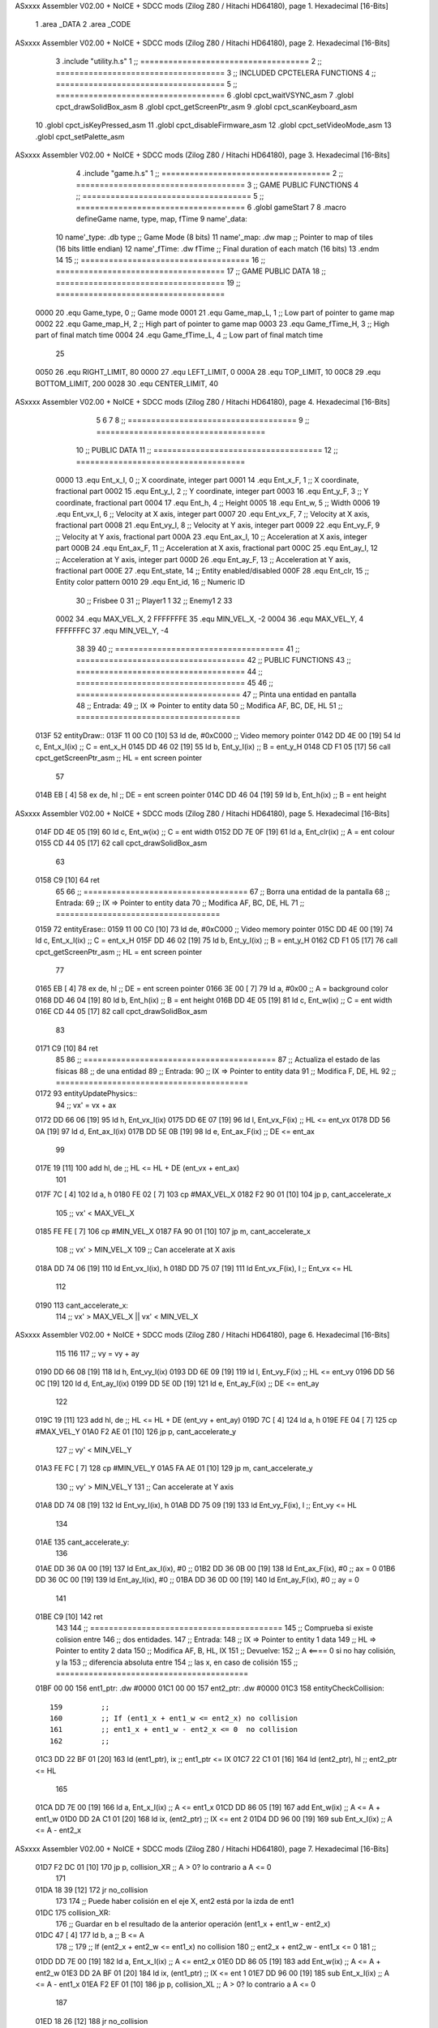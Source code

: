 ASxxxx Assembler V02.00 + NoICE + SDCC mods  (Zilog Z80 / Hitachi HD64180), page 1.
Hexadecimal [16-Bits]



                              1 .area _DATA
                              2 .area _CODE
ASxxxx Assembler V02.00 + NoICE + SDCC mods  (Zilog Z80 / Hitachi HD64180), page 2.
Hexadecimal [16-Bits]



                              3 .include "utility.h.s"
                              1 ;; ====================================
                              2 ;; ====================================
                              3 ;; INCLUDED CPCTELERA FUNCTIONS
                              4 ;; ====================================
                              5 ;; ====================================
                              6 .globl cpct_waitVSYNC_asm
                              7 .globl cpct_drawSolidBox_asm
                              8 .globl cpct_getScreenPtr_asm
                              9 .globl cpct_scanKeyboard_asm
                             10 .globl cpct_isKeyPressed_asm
                             11 .globl cpct_disableFirmware_asm
                             12 .globl cpct_setVideoMode_asm
                             13 .globl cpct_setPalette_asm
ASxxxx Assembler V02.00 + NoICE + SDCC mods  (Zilog Z80 / Hitachi HD64180), page 3.
Hexadecimal [16-Bits]



                              4 .include "game.h.s"
                              1 ;; ====================================
                              2 ;; ====================================
                              3 ;; GAME PUBLIC FUNCTIONS
                              4 ;; ====================================
                              5 ;; ====================================
                              6 .globl gameStart
                              7 
                              8 .macro defineGame name, type, map, fTime
                              9 	name'_data::
                             10 		name'_type:	.db type	;; Game Mode			(8 bits)
                             11 		name'_map:	.dw map		;; Pointer to map of tiles	(16 bits little endian)
                             12 		name'_fTime:	.dw fTime	;; Final duration of each match	(16 bits)
                             13 .endm
                             14 
                             15 ;; ====================================
                             16 ;; ====================================
                             17 ;; GAME PUBLIC DATA
                             18 ;; ====================================
                             19 ;; ====================================
                     0000    20 .equ Game_type, 	0	;; Game mode
                     0001    21 .equ Game_map_L, 	1	;; Low part of pointer to game map
                     0002    22 .equ Game_map_H, 	2	;; High part of pointer to game map
                     0003    23 .equ Game_fTime_H, 	3	;; High part of final match time
                     0004    24 .equ Game_fTime_L, 	4	;; Low part of final match time
                             25 
                     0050    26 .equ RIGHT_LIMIT,	80
                     0000    27 .equ LEFT_LIMIT,	0
                     000A    28 .equ TOP_LIMIT,	 	10
                     00C8    29 .equ BOTTOM_LIMIT,	200
                     0028    30 .equ CENTER_LIMIT,	40
ASxxxx Assembler V02.00 + NoICE + SDCC mods  (Zilog Z80 / Hitachi HD64180), page 4.
Hexadecimal [16-Bits]



                              5 
                              6 
                              7 
                              8 ;; ====================================
                              9 ;; ====================================
                             10 ;; PUBLIC DATA
                             11 ;; ====================================
                             12 ;; ====================================
                     0000    13 .equ Ent_x_I, 	0	;; X coordinate, integer part
                     0001    14 .equ Ent_x_F, 	1	;; X coordinate, fractional part
                     0002    15 .equ Ent_y_I, 	2	;; Y coordinate, integer part
                     0003    16 .equ Ent_y_F, 	3	;; Y coordinate, fractional part
                     0004    17 .equ Ent_h, 	4	;; Height
                     0005    18 .equ Ent_w, 	5	;; Width
                     0006    19 .equ Ent_vx_I,	6	;; Velocity at X axis, integer part
                     0007    20 .equ Ent_vx_F,	7	;; Velocity at X axis, fractional part
                     0008    21 .equ Ent_vy_I,	8	;; Velocity at Y axis, integer part
                     0009    22 .equ Ent_vy_F,	9	;; Velocity at Y axis, fractional part
                     000A    23 .equ Ent_ax_I,	10	;; Acceleration at X axis, integer part
                     000B    24 .equ Ent_ax_F,	11	;; Acceleration at X axis, fractional part
                     000C    25 .equ Ent_ay_I,	12	;; Acceleration at Y axis, integer part
                     000D    26 .equ Ent_ay_F,	13	;; Acceleration at Y axis, fractional part
                     000E    27 .equ Ent_state,	14	;; Entity enabled/disabled
                     000F    28 .equ Ent_clr, 	15	;; Entity color pattern
                     0010    29 .equ Ent_id, 	16	;; Numeric ID
                             30 			;; Frisbee 	0
                             31 			;; Player1 	1
                             32 			;; Enemy1	2
                             33 
                     0002    34 .equ MAX_VEL_X, 2 
                     FFFFFFFE    35 .equ MIN_VEL_X, -2
                     0004    36 .equ MAX_VEL_Y, 4
                     FFFFFFFC    37 .equ MIN_VEL_Y, -4
                             38 
                             39 
                             40 ;; ====================================
                             41 ;; ====================================
                             42 ;; PUBLIC FUNCTIONS
                             43 ;; ====================================
                             44 ;; ====================================
                             45 
                             46 ;; ===================================
                             47 ;; Pinta una entidad en pantalla
                             48 ;; Entrada:
                             49 ;; 	IX => Pointer to entity data 
                             50 ;; Modifica AF, BC, DE, HL
                             51 ;; ===================================
   013F                      52 entityDraw::
   013F 11 00 C0      [10]   53 	ld 	de, #0xC000 		;; Video memory pointer
   0142 DD 4E 00      [19]   54 	ld 	c, Ent_x_I(ix) 		;; C = ent_x_H
   0145 DD 46 02      [19]   55 	ld 	b, Ent_y_I(ix) 		;; B = ent_y_H
   0148 CD F1 05      [17]   56 	call cpct_getScreenPtr_asm 	;; HL = ent screen pointer
                             57 
   014B EB            [ 4]   58 	ex 	de, hl 			;; DE = ent screen pointer
   014C DD 46 04      [19]   59 	ld 	b, Ent_h(ix) 		;; B = ent height
ASxxxx Assembler V02.00 + NoICE + SDCC mods  (Zilog Z80 / Hitachi HD64180), page 5.
Hexadecimal [16-Bits]



   014F DD 4E 05      [19]   60 	ld 	c, Ent_w(ix) 		;; C = ent width
   0152 DD 7E 0F      [19]   61 	ld 	a, Ent_clr(ix)		;; A = ent colour
   0155 CD 44 05      [17]   62 	call cpct_drawSolidBox_asm
                             63 
   0158 C9            [10]   64 	ret
                             65 
                             66 ;; ===================================
                             67 ;; Borra una entidad de la pantalla
                             68 ;; Entrada:
                             69 ;; 	IX => Pointer to entity data 
                             70 ;; Modifica AF, BC, DE, HL
                             71 ;; ===================================
   0159                      72 entityErase::
   0159 11 00 C0      [10]   73 	ld 	de, #0xC000 		;; Video memory  pointer
   015C DD 4E 00      [19]   74 	ld 	c, Ent_x_I(ix) 		;; C = ent_x_H
   015F DD 46 02      [19]   75 	ld 	b, Ent_y_I(ix) 		;; B = ent_y_H
   0162 CD F1 05      [17]   76 	call cpct_getScreenPtr_asm 	;; HL = ent screen pointer
                             77 
   0165 EB            [ 4]   78 	ex 	de, hl 			;; DE = ent screen pointer
   0166 3E 00         [ 7]   79 	ld 	a, #0x00 		;; A = background color
   0168 DD 46 04      [19]   80 	ld 	b, Ent_h(ix) 		;; B = ent height
   016B DD 4E 05      [19]   81 	ld 	c, Ent_w(ix) 		;; C = ent width
   016E CD 44 05      [17]   82 	call cpct_drawSolidBox_asm
                             83 
   0171 C9            [10]   84 	ret
                             85 
                             86 ;; =========================================
                             87 ;; Actualiza el estado de las físicas
                             88 ;; 	de una entidad
                             89 ;; Entrada:
                             90 ;; 	IX => Pointer to entity data
                             91 ;; Modifica F, DE, HL
                             92 ;; =========================================
   0172                      93 entityUpdatePhysics::
                             94 	;; vx' = vx + ax
   0172 DD 66 06      [19]   95 	ld 	h, Ent_vx_I(ix)
   0175 DD 6E 07      [19]   96 	ld 	l, Ent_vx_F(ix)		;; HL <= ent_vx
   0178 DD 56 0A      [19]   97 	ld 	d, Ent_ax_I(ix)
   017B DD 5E 0B      [19]   98 	ld 	e, Ent_ax_F(ix)		;; DE <= ent_ax
                             99 
   017E 19            [11]  100 	add 	hl, de 			;; HL <= HL + DE (ent_vx + ent_ax)
                            101 
   017F 7C            [ 4]  102 	ld 	a, h
   0180 FE 02         [ 7]  103 	cp 	#MAX_VEL_X
   0182 F2 90 01      [10]  104 	jp 	p, cant_accelerate_x
                            105 		;; vx' < MAX_VEL_X
   0185 FE FE         [ 7]  106 		cp 	#MIN_VEL_X
   0187 FA 90 01      [10]  107 		jp 	m, cant_accelerate_x
                            108 			;; vx' > MIN_VEL_X
                            109 			;; Can accelerate at X axis
   018A DD 74 06      [19]  110 			ld 	Ent_vx_I(ix), h
   018D DD 75 07      [19]  111 			ld 	Ent_vx_F(ix), l		;; Ent_vx <= HL
                            112 
   0190                     113 	cant_accelerate_x:
                            114 	;; vx' > MAX_VEL_X || vx' < MIN_VEL_X
ASxxxx Assembler V02.00 + NoICE + SDCC mods  (Zilog Z80 / Hitachi HD64180), page 6.
Hexadecimal [16-Bits]



                            115 
                            116 
                            117 	;; vy = vy + ay
   0190 DD 66 08      [19]  118 	ld 	h, Ent_vy_I(ix)
   0193 DD 6E 09      [19]  119 	ld 	l, Ent_vy_F(ix)		;; HL <= ent_vy
   0196 DD 56 0C      [19]  120 	ld 	d, Ent_ay_I(ix)
   0199 DD 5E 0D      [19]  121 	ld 	e, Ent_ay_F(ix)		;; DE <= ent_ay
                            122 
   019C 19            [11]  123 	add 	hl, de 			;; HL <= HL + DE (ent_vy + ent_ay)
   019D 7C            [ 4]  124 	ld 	a, h
   019E FE 04         [ 7]  125 	cp 	#MAX_VEL_Y
   01A0 F2 AE 01      [10]  126 	jp 	p, cant_accelerate_y
                            127 		;; vy' < MIN_VEL_Y
   01A3 FE FC         [ 7]  128 		cp 	#MIN_VEL_Y
   01A5 FA AE 01      [10]  129 		jp 	m, cant_accelerate_y
                            130 			;; vy' > MIN_VEL_Y
                            131 			;; Can accelerate at Y axis
   01A8 DD 74 08      [19]  132 			ld 	Ent_vy_I(ix), h
   01AB DD 75 09      [19]  133 			ld 	Ent_vy_F(ix), l		;; Ent_vy <= HL
                            134 
   01AE                     135 	cant_accelerate_y:
                            136 
   01AE DD 36 0A 00   [19]  137 	ld 	Ent_ax_I(ix), #0	;; 
   01B2 DD 36 0B 00   [19]  138 	ld 	Ent_ax_F(ix), #0	;; ax = 0
   01B6 DD 36 0C 00   [19]  139 	ld 	Ent_ay_I(ix), #0	;; 
   01BA DD 36 0D 00   [19]  140 	ld 	Ent_ay_F(ix), #0	;; ay = 0
                            141 
   01BE C9            [10]  142 	ret
                            143 
                            144 ;; =========================================
                            145 ;; Comprueba si existe colision entre
                            146 ;; dos entidades.
                            147 ;; Entrada:
                            148 ;; 	IX => Pointer to entity 1 data
                            149 ;; 	HL => Pointer to entity 2 data
                            150 ;; Modifica AF, B, HL, IX
                            151 ;; Devuelve:
                            152 ;; 	A <==== 0 si no hay colisión, y la
                            153 ;; 		diferencia absoluta entre
                            154 ;;		las x, en caso de colisión
                            155 ;; =========================================
   01BF 00 00               156 ent1_ptr: .dw #0000
   01C1 00 00               157 ent2_ptr: .dw #0000
   01C3                     158 entityCheckCollision::
                            159 	;;
                            160 	;; If (ent1_x + ent1_w <= ent2_x) no collision
                            161 	;; ent1_x + ent1_w - ent2_x <= 0  no collision
                            162 	;;
   01C3 DD 22 BF 01   [20]  163 	ld 	(ent1_ptr), ix 		;; ent1_ptr <= IX
   01C7 22 C1 01      [16]  164 	ld 	(ent2_ptr), hl 		;; ent2_ptr <= HL
                            165 
   01CA DD 7E 00      [19]  166 	ld 	a, Ent_x_I(ix)		;; A <= ent1_x
   01CD DD 86 05      [19]  167 	add 	Ent_w(ix)		;; A <= A + ent1_w
   01D0 DD 2A C1 01   [20]  168 	ld 	ix, (ent2_ptr)		;; IX <= ent 2
   01D4 DD 96 00      [19]  169 	sub 	Ent_x_I(ix)		;; A <= A - ent2_x
ASxxxx Assembler V02.00 + NoICE + SDCC mods  (Zilog Z80 / Hitachi HD64180), page 7.
Hexadecimal [16-Bits]



   01D7 F2 DC 01      [10]  170 	jp 	p, collision_XR		;; A > 0? lo contrario a A <= 0
                            171 
   01DA 18 39         [12]  172 	jr 	no_collision
                            173 
                            174 	;; Puede haber colisión en el eje X, ent2 está por la izda de ent1
   01DC                     175 	collision_XR:
                            176 		;; Guardar en b el resultado de la anterior operación (ent1_x + ent1_w - ent2_x)
   01DC 47            [ 4]  177 		ld 	b, a 		;; B <= A
                            178 		;;
                            179 		;; If (ent2_x + ent2_w <= ent1_x) no collision
                            180 		;; ent2_x + ent2_w - ent1_x <= 0
                            181 		;; 
   01DD DD 7E 00      [19]  182 		ld 	a, Ent_x_I(ix)		;; A <= ent2_x
   01E0 DD 86 05      [19]  183 		add 	Ent_w(ix) 		;; A <= A + ent2_w
   01E3 DD 2A BF 01   [20]  184 		ld 	ix, (ent1_ptr)		;; IX <= ent 1
   01E7 DD 96 00      [19]  185 		sub 	Ent_x_I(ix)		;; A <= A - ent1_x
   01EA F2 EF 01      [10]  186 		jp 	p, collision_XL		;; A > 0? lo contrario a A <= 0
                            187 
   01ED 18 26         [12]  188 		jr 	no_collision
                            189 	;; Hay colisión en el eje X e Y, ent2 está entre la izda y la dcha de ent1
   01EF                     190 	collision_XL:
                            191 		;;
                            192 		;; If (ent1_y + ent1_h <= ent2_y) no collision
                            193 		;; ent1_y + ent1_h - ent2_y <= 0
                            194 		;;
   01EF DD 7E 02      [19]  195 		ld 	a, Ent_y_I(ix)		;; A <= ent1_x
   01F2 DD 86 04      [19]  196 		add 	Ent_h(ix)		;; A <= A + ent1_w
   01F5 DD 2A C1 01   [20]  197 		ld 	ix, (ent2_ptr)		;; IX <= ent 2
   01F9 DD 96 02      [19]  198 		sub 	Ent_y_I(ix)		;; A <= A - ent2_x
   01FC F2 01 02      [10]  199 		jp 	p, collision_YB		;; A > 0? lo contrario a A <= 0
                            200 
   01FF 18 14         [12]  201 		jr 	no_collision
                            202 
                            203 	;; Puede haber colisión en el eje Y, ent2 está por arriba de ent1
   0201                     204 	collision_YB:
                            205 		;;
                            206 		;; If (ent2_y + ent2_h <= ent1_y) no collision
                            207 		;; ent2_y + ent2_h - ent1_y <= 0
                            208 		;; 
   0201 DD 7E 02      [19]  209 		ld 	a, Ent_y_I(ix)		;; A <= ent2_y
   0204 DD 86 04      [19]  210 		add 	Ent_h(ix) 		;; A <= A + ent2_h
   0207 DD 2A BF 01   [20]  211 		ld 	ix, (ent1_ptr)		;; IX <= ent 1
   020B DD 96 02      [19]  212 		sub 	Ent_y_I(ix)		;; A <= A - ent1_y
   020E F2 13 02      [10]  213 		jp 	p, collision_YT		;; A > 0? lo contrario a A <= 0
                            214 
   0211 18 02         [12]  215 		jr 	no_collision
                            216 
                            217 	;; Hay colisión en el eje Y, ent2 está entre arriba y abajo de ent1
   0213                     218 	collision_YT:
                            219 
                            220 	;; A == ent1_x + ent1_w - ent2_x, A es mínimo 1
   0213 78            [ 4]  221 	ld 	a, b
                            222 
   0214 C9            [10]  223 	ret
                            224 
ASxxxx Assembler V02.00 + NoICE + SDCC mods  (Zilog Z80 / Hitachi HD64180), page 8.
Hexadecimal [16-Bits]



   0215                     225 	no_collision:
   0215 3E 00         [ 7]  226 	ld 	a, #0 	;; A == 0 si no hay colisión
   0217 C9            [10]  227 	ret
                            228 
                            229 
                            230 ;; =========================================
                            231 ;; Actualiza la posición de la entidad
                            232 ;; Entrada:
                            233 ;; 	IX => Pointer to entity data
                            234 ;; Modifica AF, B, DE, HL, IX
                            235 ;; =========================================
   0218                     236 entityUpdatePosition::
                            237 
                            238 	;; x' = x + vx_I
   0218 DD 56 06      [19]  239 	ld 	d, Ent_vx_I(ix) 	
   021B DD 5E 07      [19]  240 	ld 	e, Ent_vx_F(ix)		;; DE <= ent_vx
                            241 
   021E DD 66 00      [19]  242 	ld 	h, Ent_x_I(ix) 		;; 
   0221 DD 6E 01      [19]  243 	ld 	l, Ent_x_F(ix)		;; HL <= Ent_x
                            244 
   0224 19            [11]  245 	add 	hl, de 			;; HL <= HL + DE (x + vx)
                            246 
   0225 7C            [ 4]  247 	ld 	a, h 			;; B <= H (x_I + vx_I) integer part
   0226 FE 00         [ 7]  248 	cp 	#LEFT_LIMIT
   0228 FA 3A 02      [10]  249 	jp 	m, cant_move_x		;; LIMIT_LEFT > x_I + vx_I? can't move
                            250 		;; can move left
   022B DD 86 05      [19]  251 		add 	Ent_w(ix) 		;; A <= w + x_I + vx_I
   022E 47            [ 4]  252 		ld	b, a
   022F 3E 50         [ 7]  253 		ld 	a, #RIGHT_LIMIT
   0231 B8            [ 4]  254 		cp	b
   0232 38 06         [12]  255 		jr 	c, cant_move_x	;; RIGHT_LIMIT < w + x_I + vx_I? can't move
                            256 			;; can move
   0234 DD 74 00      [19]  257 			ld 	Ent_x_I(ix), h
   0237 DD 75 01      [19]  258 			ld 	Ent_x_F(ix), l 		;; Ent_x <= HL (x + vx)
                            259 
   023A                     260 	cant_move_x:
                            261 
                            262 	;; y' = y + vy_I*2
   023A DD 56 08      [19]  263 	ld 	d, Ent_vy_I(ix) 	
   023D DD 5E 09      [19]  264 	ld 	e, Ent_vy_F(ix)		;; DE <= ent_vy
                            265 
   0240 DD 66 02      [19]  266 	ld 	h, Ent_y_I(ix) 		;; 
   0243 DD 6E 03      [19]  267 	ld 	l, Ent_y_F(ix)		;; HL <= Ent_y
                            268 
   0246 19            [11]  269 	add 	hl, de 			;; HL <= HL + DE (y + vy)
   0247 19            [11]  270 	add 	hl, de 			;; HL <= HL + DE (y + vy)
                            271 
   0248 7C            [ 4]  272 	ld 	a,h	 		;; A <= H (y_I + vy_I) integer part
   0249 FE 0A         [ 7]  273 	cp 	#TOP_LIMIT
   024B DA 60 02      [10]  274 	jp 	c, check_top		;; TOP_LIMIT > y_I + vy_I? can't move
                            275 	;;jp 	m, cant_move_y
                            276 		;; can move up
   024E 7C            [ 4]  277 		ld 	a, h
   024F DD 86 04      [19]  278 		add 	Ent_h(ix) 		;; A <= h + y_I + vy_I
   0252 47            [ 4]  279 		ld	b, a
ASxxxx Assembler V02.00 + NoICE + SDCC mods  (Zilog Z80 / Hitachi HD64180), page 9.
Hexadecimal [16-Bits]



   0253 3E C8         [ 7]  280 		ld 	a, #BOTTOM_LIMIT
   0255 B8            [ 4]  281 		cp	b
   0256 DA 6A 02      [10]  282 		jp 	c, check_bot		;; BOTTOM_LIMIT < h + y_I + vy_I? can't move
                            283 			;; can move
   0259 DD 74 02      [19]  284 			ld 	Ent_y_I(ix), h
   025C DD 75 03      [19]  285 			ld 	Ent_y_F(ix), l 		;; Ent_y <= HL (y + vy)
                            286 
   025F C9            [10]  287 			ret
                            288 
                            289 	;; CONTROL STRUCTURES: http://tutorials.eeems.ca/ASMin28Days/lesson/day07.html
                            290 
   0260                     291 	check_top:
   0260 DD 36 02 0A   [19]  292 		ld 	Ent_y_I(ix), #TOP_LIMIT
   0264 DD 36 03 00   [19]  293 		ld 	Ent_y_F(ix), #0 		;; Ent_y <= TOP_LIMIT
                            294 		;; ld	a, Ent_id(ix)
                            295 		;; cp 	#0
                            296 		;; jr 	nz, not_frisbee			;;Ent_id != 0?
   0268 18 0C         [12]  297 			jr frisbee
   026A                     298 	check_bot:
   026A 3E C8         [ 7]  299 		ld 	a, #BOTTOM_LIMIT
   026C DD 96 04      [19]  300 		sub	a, Ent_h(ix)
   026F DD 77 02      [19]  301 		ld 	Ent_y_I(ix), a
   0272 DD 36 03 00   [19]  302 		ld 	Ent_y_F(ix), #0 		;; Ent_y <= BOTTOM_LIMIT
                            303 		;; ld	a, Ent_id(ix)
                            304 		;; cp 	#0
                            305 		;; jr 	nz, not_frisbee			;;Ent_id != 0?
                            306 
   0276                     307 	frisbee:
   0276 DD 66 08      [19]  308 			ld 	h, Ent_vy_I(ix)
   0279 DD 6E 09      [19]  309 			ld 	l, Ent_vy_F(ix)		;; HL <= Ent_vy
                            310 
   027C 3E 00         [ 7]  311 			ld 	a, #0			;;
   027E AF            [ 4]  312 			xor	a			;;
   027F 95            [ 4]  313 			sub	l			;;
   0280 6F            [ 4]  314 			ld	l,a			;;
   0281 9F            [ 4]  315 			sbc	a,a			;;
   0282 94            [ 4]  316 			sub	h			;;
   0283 67            [ 4]  317 			ld	h,a			;; negate HL
                            318 
   0284 DD 74 08      [19]  319 			ld 	Ent_vy_I(ix), h
   0287 DD 75 09      [19]  320 			ld 	Ent_vy_F(ix), l		;; Ent_vy <= HL negated
                            321 
                            322 
   028A                     323 	not_frisbee:
   028A C9            [10]  324 		ret
                            325 
                            326 ;; ====================================
                            327 ;; ====================================
                            328 ;; PRIVATE FUNCTIONS
                            329 ;; ====================================
                            330 ;; ====================================
                            331 
